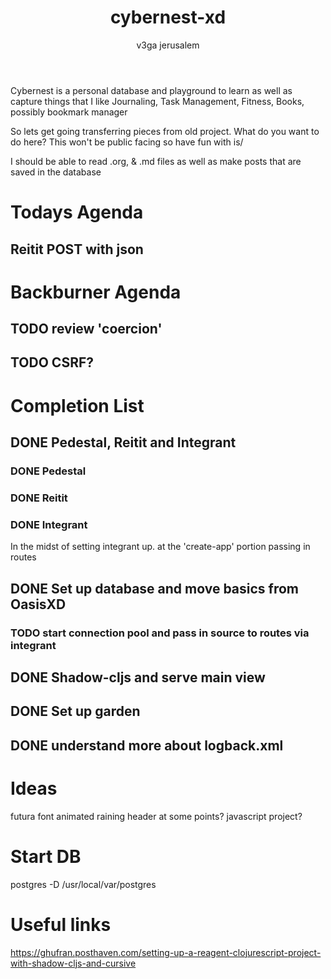 #+TITLE: cybernest-xd
#+AUTHOR: v3ga jerusalem
#+STARTUP: hidestars

Cybernest is a personal database and playground to learn as well as capture things that I like
Journaling, Task Management, Fitness, Books, possibly bookmark manager


So lets get going transferring pieces from old project.
What do you want to do here? This won't be public facing so have fun with is/

I should be able to read .org, & .md files as well as make posts that are saved in the database
* Todays Agenda
** Reitit POST with json





* Backburner Agenda
** TODO review 'coercion'
** TODO CSRF?


* Completion List
** DONE Pedestal, Reitit and Integrant
   CLOSED: [2021-09-08 Wed 21:43]
*** DONE Pedestal
    CLOSED: [2021-09-08 Wed 11:49]
*** DONE Reitit
    CLOSED: [2021-09-08 Wed 11:50]
*** DONE Integrant
    CLOSED: [2021-09-08 Wed 21:44]
    In the midst of setting integrant up. at the 'create-app' portion passing in routes
** DONE Set up database and move basics from OasisXD
   CLOSED: [2021-09-09 Thu 21:15]
*** TODO start connection pool and pass in source to routes via integrant
** DONE Shadow-cljs and serve main view
   CLOSED: [2021-09-17 Fri 13:50]
** DONE Set up garden
   CLOSED: [2021-09-17 Fri 13:50]
** DONE understand more about logback.xml
   CLOSED: [2021-09-08 Wed 21:56]



* Ideas
  futura font
  animated raining header at some points? javascript project?


* Start DB
  postgres -D /usr/local/var/postgres



* Useful links
  https://ghufran.posthaven.com/setting-up-a-reagent-clojurescript-project-with-shadow-cljs-and-cursive

  #+BEGIN_SRC clojure

  #+END_SRC
